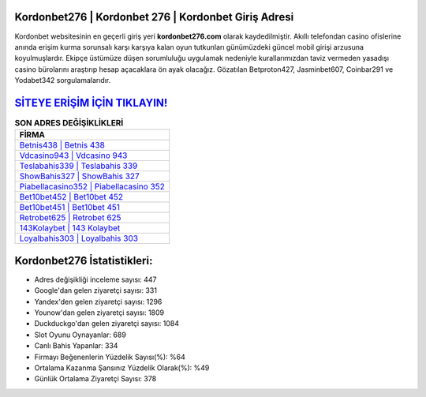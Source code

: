 ﻿Kordonbet276 | Kordonbet 276 | Kordonbet Giriş Adresi
===================================

.. image:: images/kordonbet-giris.jpg
   :width: 600
   
Kordonbet websitesinin en geçerli giriş yeri **kordonbet276.com** olarak kaydedilmiştir. Akıllı telefondan casino ofislerine anında erişim kurma sorunsalı karşı karşıya kalan oyun tutkunları günümüzdeki güncel mobil girişi arzusuna koyulmuşlardır. Ekipçe üstümüze düşen sorumluluğu uygulamak nedeniyle kurallarımızdan taviz vermeden yasadışı casino bürolarını araştırıp hesap açacaklara ön ayak olacağız. Gözatılan Betproton427, Jasminbet607, Coinbar291 ve Yodabet342 sorgulamalarıdır.

`SİTEYE ERİŞİM İÇİN TIKLAYIN! <https://uclck.me/gonow>`_
==============

.. list-table:: **SON ADRES DEĞİŞİKLİKLERİ**
   :widths: 100
   :header-rows: 1

   * - FİRMA
   * - `Betnis438 | Betnis 438 <betnis438-betnis-438-betnis-giris-adresi.html>`_
   * - `Vdcasino943 | Vdcasino 943 <vdcasino943-vdcasino-943-vdcasino-giris-adresi.html>`_
   * - `Teslabahis339 | Teslabahis 339 <teslabahis339-teslabahis-339-teslabahis-giris-adresi.html>`_	 
   * - `ShowBahis327 | ShowBahis 327 <showbahis327-showbahis-327-showbahis-giris-adresi.html>`_	 
   * - `Piabellacasino352 | Piabellacasino 352 <piabellacasino352-piabellacasino-352-piabellacasino-giris-adresi.html>`_ 
   * - `Bet10bet452 | Bet10bet 452 <bet10bet452-bet10bet-452-bet10bet-giris-adresi.html>`_
   * - `Bet10bet451 | Bet10bet 451 <bet10bet451-bet10bet-451-bet10bet-giris-adresi.html>`_	 
   * - `Retrobet625 | Retrobet 625 <retrobet625-retrobet-625-retrobet-giris-adresi.html>`_
   * - `143Kolaybet | 143 Kolaybet <143kolaybet-143-kolaybet-kolaybet-giris-adresi.html>`_
   * - `Loyalbahis303 | Loyalbahis 303 <loyalbahis303-loyalbahis-303-loyalbahis-giris-adresi.html>`_
	 
Kordonbet276 İstatistikleri:
===================================	 
* Adres değişikliği inceleme sayısı: 447
* Google'dan gelen ziyaretçi sayısı: 331
* Yandex'den gelen ziyaretçi sayısı: 1296
* Younow'dan gelen ziyaretçi sayısı: 1809
* Duckduckgo'dan gelen ziyaretçi sayısı: 1084
* Slot Oyunu Oynayanlar: 689
* Canlı Bahis Yapanlar: 334
* Firmayı Beğenenlerin Yüzdelik Sayısı(%): %64
* Ortalama Kazanma Şansınız Yüzdelik Olarak(%): %49
* Günlük Ortalama Ziyaretçi Sayısı: 378
